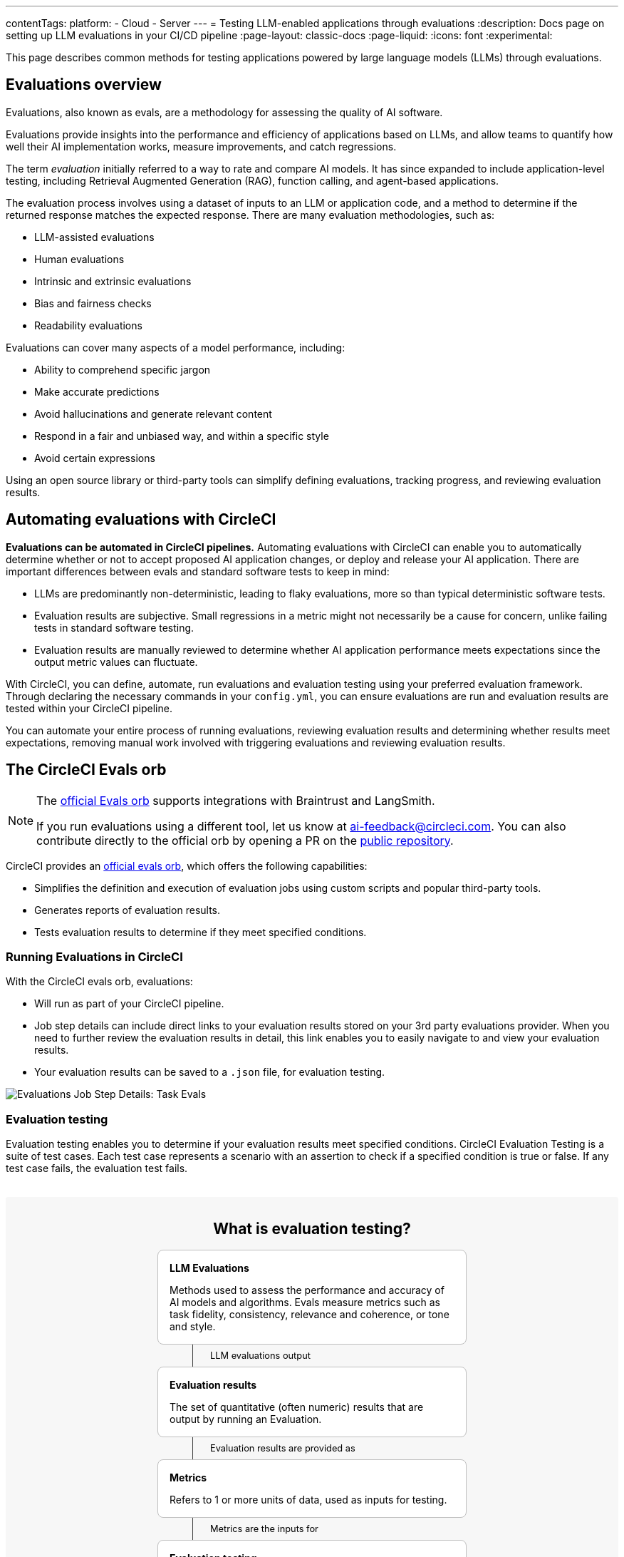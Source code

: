 ---
contentTags:
  platform:
    - Cloud
    - Server
---
= Testing LLM-enabled applications through evaluations
:description: Docs page on setting up LLM evaluations in your CI/CD pipeline
:page-layout: classic-docs
:page-liquid:
:icons: font
:experimental:

This page describes common methods for testing applications powered by large language models (LLMs) through evaluations.

== Evaluations overview

Evaluations, also known as evals, are a methodology for assessing the quality of AI software.

Evaluations provide insights into the performance and efficiency of applications based on LLMs, and allow teams to quantify how well their AI implementation works, measure improvements, and catch regressions.

The term _evaluation_ initially referred to a way to rate and compare AI models. It has since expanded to include application-level testing, including Retrieval Augmented Generation (RAG), function calling, and agent-based applications.

The evaluation process involves using a dataset of inputs to an LLM or application code, and a method to determine if the returned response matches the expected response. There are many evaluation methodologies, such as:

* LLM-assisted evaluations
* Human evaluations
* Intrinsic and extrinsic evaluations
* Bias and fairness checks
* Readability evaluations

Evaluations can cover many aspects of a model performance, including:

* Ability to comprehend specific jargon
* Make accurate predictions
* Avoid hallucinations and generate relevant content
* Respond in a fair and unbiased way, and within a specific style
* Avoid certain expressions

Using an open source library or third-party tools can simplify defining evaluations, tracking progress, and reviewing evaluation results.

== Automating evaluations with CircleCI

*Evaluations can be automated in CircleCI pipelines.* Automating evaluations with CircleCI can enable you to automatically determine whether or not to accept proposed AI application changes, or deploy and release your AI application.
There are important differences between evals and standard software tests to keep in mind:

* LLMs are predominantly non-deterministic, leading to flaky evaluations, more so than typical deterministic software tests.
* Evaluation results are subjective. Small regressions in a metric might not necessarily be a cause for concern, unlike failing tests in standard software testing.
* Evaluation results are manually reviewed to determine whether AI application performance meets expectations since the output metric values can fluctuate.

With CircleCI, you can define, automate, run evaluations and evaluation testing using your preferred evaluation framework. Through declaring the necessary commands in your `config.yml`,  you can ensure evaluations are run and evaluation results are tested within your CircleCI pipeline.

You can automate your entire process of running evaluations, reviewing evaluation results and determining whether results meet expectations, removing manual work involved with triggering evaluations and reviewing evaluation results.

== The CircleCI Evals orb

[NOTE]
====
The link:https://circleci.com/developer/orbs/orb/circleci/evals[official Evals orb] supports integrations with Braintrust and LangSmith.

If you run evaluations using a different tool, let us know at mailto:ai-feedback@circleci.com[]. You can also contribute directly to the official orb by opening a PR on the link:https://github.com/CircleCI-Public/ai-evals-orb[public repository].
====

CircleCI provides an link:https://circleci.com/developer/orbs/orb/circleci/evals[official evals orb], which offers the following capabilities:

* Simplifies the definition and execution of evaluation jobs using custom scripts and popular third-party tools.
* Generates reports of evaluation results.
* Tests evaluation results to determine if they meet specified conditions.

=== Running Evaluations in CircleCI

With the CircleCI evals orb, evaluations:

* Will run as part of your CircleCI pipeline.
* Job step details can include direct links to your evaluation results stored on your 3rd party evaluations provider. When you need to further review the evaluation results in detail, this link enables you to easily navigate to and view your evaluation results.
* Your evaluation results can be saved to a `.json` file, for evaluation testing.

image::/docs/assets/img/docs/llmops/eval-job-run-eval-step.png[Evaluations Job Step Details: Task Evals]

=== Evaluation testing

Evaluation testing enables you to determine if your evaluation results meet specified conditions. CircleCI Evaluation Testing is a suite of test cases. Each test case represents a scenario with an assertion to check if a specified condition is true or false. If any test case fails, the evaluation test fails.

++++
<div style="background-color: #F7F7F7; margin: 2rem auto; max-width: 860px; padding: 2rem; border-radius: 0.2rem;">
  <h2 style="margin-top: 0; text-align: center;">What is evaluation testing?</h2>
  <div id="card" style="border-radius: 8px; border: 1px solid #BFBFBF; max-width: 400px; padding: 1rem; margin: 0 auto; background-color: #FFF;">
    <h4 style="margin:0;">LLM Evaluations</h4><p style="margin-bottom: 0;">Methods used to assess the performance and accuracy of AI models and algorithms. Evals measure metrics such as task fidelity, consistency, relevance and coherence, or tone and style.</p>
    </div>
  
    <div id="connector" style="margin: 0 auto;display: flex;flex-direction:row;gap: 16px;max-width: 400px;padding-left: 4rem;"> 
     <div style="border-right: 1px solid #404040;"></div> 
        <p style=" margin-bottom: 0; margin: 0.5rem; font-size: 0.8rem;">LLM evaluations output</p>
    </div>
  
      <div id="card" style="border-radius: 8px; border: 1px solid #BFBFBF; max-width: 400px; padding: 1rem; margin: 0 auto; background-color: #FFF;">
    <h4 style="margin:0;">Evaluation results</h4><p style="margin-bottom: 0;">The set of quantitative (often numeric) results that are output by running an Evaluation.</p>
    </div>


<div id="connector" style="margin: 0 auto;display: flex;flex-direction:row;gap: 16px;max-width: 400px;padding-left: 4rem;"> 
  <div style="border-left: 1px solid #404040;">
    
    </div> 
    <p style=" margin-bottom: 0; margin: 0.5rem; font-size: 0.8rem;">Evaluation results are provided as</p>
</div>
  


          <div id="card" style="border-radius: 8px; border: 1px solid #BFBFBF; max-width: 400px; padding: 1rem; margin: 0 auto; background-color: #FFF;">
    <h4 style="margin:0;">Metrics</h4><p style="margin-bottom: 0;">Refers to 1 or more units of data, used as inputs for testing.</p>
    </div>

<div id="connector" style="margin: 0 auto;display: flex;flex-direction:row;gap: 16px;max-width: 400px;padding-left: 4rem;"> 
  <div style="border-left: 1px solid #404040;"></div>
    <p style=" margin-bottom: 0; margin: 0.5rem; font-size: 0.8rem;">Metrics are the inputs for</p>
</div>

         <div id="card" style="border-radius: 8px; border: 1px solid #BFBFBF; max-width: 400px; padding: 1rem; margin: 0 auto; background-color: #FFF;">
    <h4 style="margin:0;">Evaluation testing</h4><p style="margin-bottom: 0;">A test that determines if input metrics meet specified conditions.</p>
    </div>
    

<div id="connector" style="margin: 0 auto;display: flex;flex-direction:row;gap: 16px;max-width: 400px;padding-left: 4rem;"> 
  <div style="border-left: 1px solid #404040;"></div>
  <p style=" margin-bottom: 0; margin: 0.5rem; font-size: 0.8rem;">Evaluation testing is composed of a</p>
</div>
    
             <div id="card" style="border-radius: 8px; border: 1px solid #BFBFBF; max-width: 400px; padding: 1rem; margin: 0 auto; background-color: #FFF;">
    <h4 style="margin:0;">Test suite</h4><p style="margin-bottom: 0;">A set of test cases that are related and executed together. Is a <span style="background-color: #f1f1f1; font-family: monospace;">.json</span> file that is assigned a name by the user.</p>
    </div>

<div id="connector" style="margin: 0 auto;display: flex;flex-direction:row;gap: 16px;max-width: 400px;padding-left: 4rem;"> 
  <div style="border-left: 1px solid #404040;"></div>
  <p style=" margin-bottom: 0; margin: 0.5rem; font-size: 0.8rem;">A test suite is made up of one or more</p>
</div>
    
    
                 <div id="card" style="border-radius: 8px; border: 1px solid #BFBFBF; max-width: 648px; padding: 1rem; margin: 0 auto; background-color: #FFF;">
                  
    <h4 style="margin:0;">Test case</h4><p>A test scenario, tests a single concept to make it clear what has failed when the test does not pass. Each has a:</p>
                    <div id="row" style="display: flex; flex-direction: row; gap: 8px;">
                   <div id="card-inner" style="border-radius: 8px; border: 1px solid #BFBFBF; padding: 1rem; margin: 0 auto; background-color: #FFF;">
    <h4 style="margin:0;">Name</h4><p style="margin-bottom: 0;">The name assigned to the test case. Usually descriptive of the scenario.</p>
    </div>
                                      <div id="card-inner" style="border-radius: 8px; border: 1px solid #BFBFBF; padding: 1rem; margin: 0 auto; background-color: #FFF;">
    <h4 style="margin:0;">Assertion</h4><p style="margin-bottom: 0;">A statement that checks if the specified condition is true. If false, the test fails.</p>
    </div>
                                      <div id="card-inner" style="border-radius: 8px; border: 1px solid #BFBFBF; padding: 1rem; margin: 0 auto; background-color: #FFF;">
    <h4 style="margin:0;">Result</h4><p style="margin-bottom: 0;">Each test case has a result of pass or fail.</p>
    </div>
                   </div>
    </div>


<div id="connector" style="margin: 0 auto;display: flex;flex-direction:row;gap: 16px;max-width: 400px;padding-left: 4rem;"> 
  <div style="border-left: 1px solid #404040;"></div>
  <p style=" margin-bottom: 0; margin: 0.5rem; font-size: 0.8rem;">Once all test cases are evaluated, returns</p>
</div>
    
     <div id="card" style="border-radius: 8px; border: 1px solid #BFBFBF; max-width: 648px; padding: 1rem; margin: 0 auto; background-color: #FFF;">
                  
    <h4 style="margin:0 0 0.5rem 0;">Evaluation test results</h4>
                    <div id="row" style="display: flex; flex-direction: row; gap: 8px;">

                                      <div id="card-inner" style="border-radius: 8px; border: 1px solid #BFBFBF; padding: 1rem; margin: 0 auto; background-color: #FFF; width: 50%;">
                                        <svg width="36" height="26" viewBox="0 0 46 36" fill="none" xmlns="http://www.w3.org/2000/svg">
                                          <path d="M0.5 18C0.5 8.05888 8.55888 0 18.5 0H27.5C37.4411 0 45.5 8.05888 45.5 18C45.5 27.9411 37.4411 36 27.5 36H18.5C8.55887 36 0.5 27.9411 0.5 18Z" fill="#94E5AB"></path>
                                          <g clip-path="url(#clip0_87_1823)">
                                          <path fill-rule="evenodd" clip-rule="evenodd" d="M33.1429 10.4278C33.597 10.8519 33.6213 11.5638 33.1972 12.0179L20.5894 25.5179C20.3782 25.744 20.0831 25.8732 19.7736 25.875C19.4642 25.8767 19.1676 25.7509 18.9538 25.5272L12.8116 19.0986C12.3824 18.6494 12.3986 17.9373 12.8478 17.508C13.2971 17.0788 14.0092 17.095 14.4384 17.5443L19.7579 23.1117L31.5528 10.4821C31.9769 10.0281 32.6888 10.0037 33.1429 10.4278Z" fill="#00381A"></path>
                                          </g>
                                          <defs>
                                          <clipPath id="clip0_87_1823">
                                          <rect width="21" height="21" fill="white" transform="translate(12.5 7.5)"></rect>
                                          </clipPath>
                                          </defs>
                                          </svg>
    <h4 style="margin:0;">Success</h4><p style="margin-bottom: 0;">Indicates that model performance has met set criteria, the job will continue running.</p>
    </div>

    <div id="card-inner" style="border-radius: 8px; border: 1px solid #BFBFBF; padding: 1rem; margin: 0 auto; background-color: #FFF; width: 50%;">

      <svg width="36" height="26" viewBox="0 0 46 36" fill="none" xmlns="http://www.w3.org/2000/svg">
        <path d="M0 18C0 8.05888 8.05888 0 18 0H27C36.9411 0 45 8.05888 45 18C45 27.9411 36.9411 36 27 36H18C8.05887 36 0 27.9411 0 18Z" fill="#CC4242"></path>
        <path fill-rule="evenodd" clip-rule="evenodd" d="M13.8295 9.3295C14.2688 8.89017 14.9812 8.89017 15.4205 9.3295L22.5 16.409L29.5795 9.3295C30.0188 8.89017 30.7312 8.89017 31.1705 9.3295C31.6098 9.76884 31.6098 10.4812 31.1705 10.9205L24.091 18L31.1705 25.0795C31.6098 25.5188 31.6098 26.2312 31.1705 26.6705C30.7312 27.1098 30.0188 27.1098 29.5795 26.6705L22.5 19.591L15.4205 26.6705C14.9812 27.1098 14.2688 27.1098 13.8295 26.6705C13.3902 26.2312 13.3902 25.5188 13.8295 25.0795L20.909 18L13.8295 10.9205C13.3902 10.4812 13.3902 9.76884 13.8295 9.3295Z" fill="white"></path>
        </svg>
        
      <h4 style="margin:0;">Failure</h4><p style="margin-bottom: 0;">Indicates a proposed change led to a degradation of model performance. The job will stop running, and the pipeline will fail.</p>
      </div>
                                    
                   </div>
    </div>
  

  
</div>
++++


You can configure test case assertions such as:

* Thresholds: Check whether 1 or more results fall within a range.
+
[,shell]
----
{
  “TestCaseName”: “correctness > 0.99 && toxicity < 0.01”
}
----

* Equality: Check whether results provide an expected answer.
+
[,shell]
----
{
  “TestCaseName”: “label == \”CORRECT\””
}
----

Evaluation testing results determine if a job should stop or continue:

* **If the evaluation test fails**: Indicates a proposed change resulted in a degradation of model performance. The job will stop running, and the pipeline will fail.
* **If the evaluation test passes**: Indicates that model performance has met set criteria, the job will continue running.

=== View Evaluation testing results

Evaluation testing determines if your evaluation results meet specified conditions. Evaluation testing results are presented in the CircleCI web UI in two locations:

* In the step details
+
image::/docs/assets/img/docs/llmops/eval-job-eval-test-step.png[Evaluation testing: Job Step Details]

* In the tests tab. Additionally, when a test case has failed, its details are displayed.
+
image::/docs/assets/img/docs/llmops/eval-test-fail-detail.png[Evaluation testing: Test Failure Details]

== Storing credentials for your evaluations
CircleCI makes it easy to store your credentials for LLM providers as well as LLMOps tools.

* Navigate to **Project Settings > LLMOps** to enter, verify, and access your OpenAI secrets.
* Here, you can also find a starting template for your `config.yml` file.
* You can save the credentials for your evaluation platform, including Braintrust and LangSmith. These credentials can then be used when setting up a pipeline that uses the Evals orb.
* To get started, navigate to **Project Settings > LLMOps**

image::/docs/assets/img/docs/llmops/create-context.png[Project Settings > LLMOPS: Create Context Modal Window in CircleCI]
image::/docs/assets/img/docs/llmops/openai-context.png[Project Settings > LLMOPS: View contexts in CircleCI]



